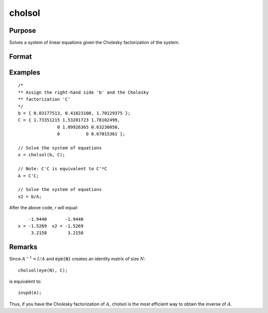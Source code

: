 
cholsol
==============================================

Purpose
----------------

Solves a system of linear equations given the Cholesky factorization of the system.

Format
----------------
.. function:: x = cholsol(b, C)

    :param b: The system is solved for each column in *b*, i.e., :math:`A*x[., i] = b[., i]`.
    :type b: NxK matrix

    :param C: The Cholesky factorization of a linear system of equations :math:`A`.
    :type C: NxN matrix

    :return x: the solution for :math:`Ax = b`.

    :rtype x: NxK matrix

Examples
----------------

::

    /*
    ** Assign the right-hand side 'b' and the Cholesky
    ** factorization 'C'
    */
    b = { 0.03177513, 0.41823100, 1.70129375 };
    C = { 1.73351215 1.53201723 1.78102499,
                   0 1.09926365 0.63230050,
                   0          0 0.67015361 };

    // Solve the system of equations
    x = cholsol(b, C);

    // Note: C'C is equivalent to C'*C
    A = C'C;

    // Solve the system of equations
    x2 = b/A;

After the above code, `r` will equal:

::

        -1.9440       -1.9440
    x = -1.5269  x2 = -1.5269
         3.2158        3.2158

Remarks
-------

Since :math:`A^{-1} = I/A` and :code:`eye(N)` creates an identity matrix of size :math:`N`:

::

   cholsol(eye(N), C);

is equivalent to:

::

   invpd(A);

Thus, if you have the Cholesky factorization of :math:`A`, cholsol is the most
efficient way to obtain the inverse of :math:`A`.

.. seealso:: Functions :func:`chol`
